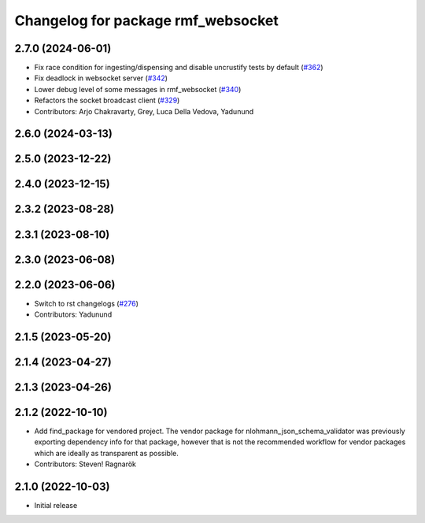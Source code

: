^^^^^^^^^^^^^^^^^^^^^^^^^^^^^^^^^^^
Changelog for package rmf_websocket
^^^^^^^^^^^^^^^^^^^^^^^^^^^^^^^^^^^

2.7.0 (2024-06-01)
------------------
* Fix race condition for ingesting/dispensing and disable uncrustify tests by default (`#362 <https://github.com/open-rmf/rmf_ros2/pull/362>`_)
* Fix deadlock in websocket server (`#342 <https://github.com/open-rmf/rmf_ros2/pull/342>`_)
* Lower debug level of some messages in rmf_websocket (`#340 <https://github.com/open-rmf/rmf_ros2/pull/340>`_)
* Refactors the socket broadcast client (`#329 <https://github.com/open-rmf/rmf_ros2/pull/329>`_)
* Contributors: Arjo Chakravarty, Grey, Luca Della Vedova, Yadunund

2.6.0 (2024-03-13)
------------------

2.5.0 (2023-12-22)
------------------

2.4.0 (2023-12-15)
------------------

2.3.2 (2023-08-28)
------------------

2.3.1 (2023-08-10)
------------------

2.3.0 (2023-06-08)
------------------

2.2.0 (2023-06-06)
------------------
* Switch to rst changelogs (`#276 <https://github.com/open-rmf/rmf_ros2/pull/276>`_)
* Contributors: Yadunund

2.1.5 (2023-05-20)
------------------

2.1.4 (2023-04-27)
------------------

2.1.3 (2023-04-26)
------------------

2.1.2 (2022-10-10)
------------------
* Add find_package for vendored project.
  The vendor package for nlohmann_json_schema_validator was previously
  exporting dependency info for that package, however that is not the
  recommended workflow for vendor packages which are ideally as
  transparent as possible.
* Contributors: Steven! Ragnarök

2.1.0 (2022-10-03)
------------------
* Initial release
